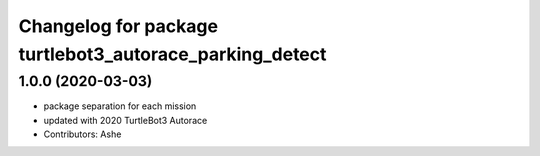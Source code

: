 ^^^^^^^^^^^^^^^^^^^^^^^^^^^^^^^^^^^^^^^^^^^^^^^^^^
Changelog for package turtlebot3_autorace_parking_detect
^^^^^^^^^^^^^^^^^^^^^^^^^^^^^^^^^^^^^^^^^^^^^^^^^^

1.0.0 (2020-03-03)
------------------
* package separation for each mission
* updated with 2020 TurtleBot3 Autorace
* Contributors: Ashe
